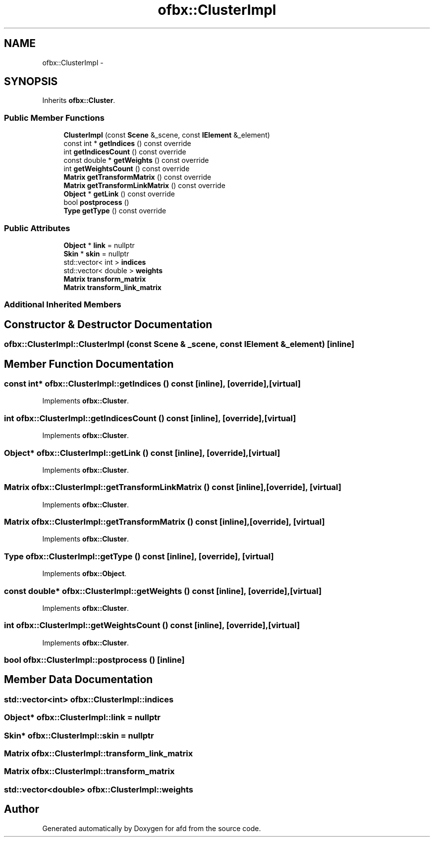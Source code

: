 .TH "ofbx::ClusterImpl" 3 "Thu Jun 14 2018" "afd" \" -*- nroff -*-
.ad l
.nh
.SH NAME
ofbx::ClusterImpl \- 
.SH SYNOPSIS
.br
.PP
.PP
Inherits \fBofbx::Cluster\fP\&.
.SS "Public Member Functions"

.in +1c
.ti -1c
.RI "\fBClusterImpl\fP (const \fBScene\fP &_scene, const \fBIElement\fP &_element)"
.br
.ti -1c
.RI "const int * \fBgetIndices\fP () const override"
.br
.ti -1c
.RI "int \fBgetIndicesCount\fP () const override"
.br
.ti -1c
.RI "const double * \fBgetWeights\fP () const override"
.br
.ti -1c
.RI "int \fBgetWeightsCount\fP () const override"
.br
.ti -1c
.RI "\fBMatrix\fP \fBgetTransformMatrix\fP () const override"
.br
.ti -1c
.RI "\fBMatrix\fP \fBgetTransformLinkMatrix\fP () const override"
.br
.ti -1c
.RI "\fBObject\fP * \fBgetLink\fP () const override"
.br
.ti -1c
.RI "bool \fBpostprocess\fP ()"
.br
.ti -1c
.RI "\fBType\fP \fBgetType\fP () const override"
.br
.in -1c
.SS "Public Attributes"

.in +1c
.ti -1c
.RI "\fBObject\fP * \fBlink\fP = nullptr"
.br
.ti -1c
.RI "\fBSkin\fP * \fBskin\fP = nullptr"
.br
.ti -1c
.RI "std::vector< int > \fBindices\fP"
.br
.ti -1c
.RI "std::vector< double > \fBweights\fP"
.br
.ti -1c
.RI "\fBMatrix\fP \fBtransform_matrix\fP"
.br
.ti -1c
.RI "\fBMatrix\fP \fBtransform_link_matrix\fP"
.br
.in -1c
.SS "Additional Inherited Members"
.SH "Constructor & Destructor Documentation"
.PP 
.SS "ofbx::ClusterImpl::ClusterImpl (const \fBScene\fP & _scene, const \fBIElement\fP & _element)\fC [inline]\fP"

.SH "Member Function Documentation"
.PP 
.SS "const int* ofbx::ClusterImpl::getIndices () const\fC [inline]\fP, \fC [override]\fP, \fC [virtual]\fP"

.PP
Implements \fBofbx::Cluster\fP\&.
.SS "int ofbx::ClusterImpl::getIndicesCount () const\fC [inline]\fP, \fC [override]\fP, \fC [virtual]\fP"

.PP
Implements \fBofbx::Cluster\fP\&.
.SS "\fBObject\fP* ofbx::ClusterImpl::getLink () const\fC [inline]\fP, \fC [override]\fP, \fC [virtual]\fP"

.PP
Implements \fBofbx::Cluster\fP\&.
.SS "\fBMatrix\fP ofbx::ClusterImpl::getTransformLinkMatrix () const\fC [inline]\fP, \fC [override]\fP, \fC [virtual]\fP"

.PP
Implements \fBofbx::Cluster\fP\&.
.SS "\fBMatrix\fP ofbx::ClusterImpl::getTransformMatrix () const\fC [inline]\fP, \fC [override]\fP, \fC [virtual]\fP"

.PP
Implements \fBofbx::Cluster\fP\&.
.SS "\fBType\fP ofbx::ClusterImpl::getType () const\fC [inline]\fP, \fC [override]\fP, \fC [virtual]\fP"

.PP
Implements \fBofbx::Object\fP\&.
.SS "const double* ofbx::ClusterImpl::getWeights () const\fC [inline]\fP, \fC [override]\fP, \fC [virtual]\fP"

.PP
Implements \fBofbx::Cluster\fP\&.
.SS "int ofbx::ClusterImpl::getWeightsCount () const\fC [inline]\fP, \fC [override]\fP, \fC [virtual]\fP"

.PP
Implements \fBofbx::Cluster\fP\&.
.SS "bool ofbx::ClusterImpl::postprocess ()\fC [inline]\fP"

.SH "Member Data Documentation"
.PP 
.SS "std::vector<int> ofbx::ClusterImpl::indices"

.SS "\fBObject\fP* ofbx::ClusterImpl::link = nullptr"

.SS "\fBSkin\fP* ofbx::ClusterImpl::skin = nullptr"

.SS "\fBMatrix\fP ofbx::ClusterImpl::transform_link_matrix"

.SS "\fBMatrix\fP ofbx::ClusterImpl::transform_matrix"

.SS "std::vector<double> ofbx::ClusterImpl::weights"


.SH "Author"
.PP 
Generated automatically by Doxygen for afd from the source code\&.
